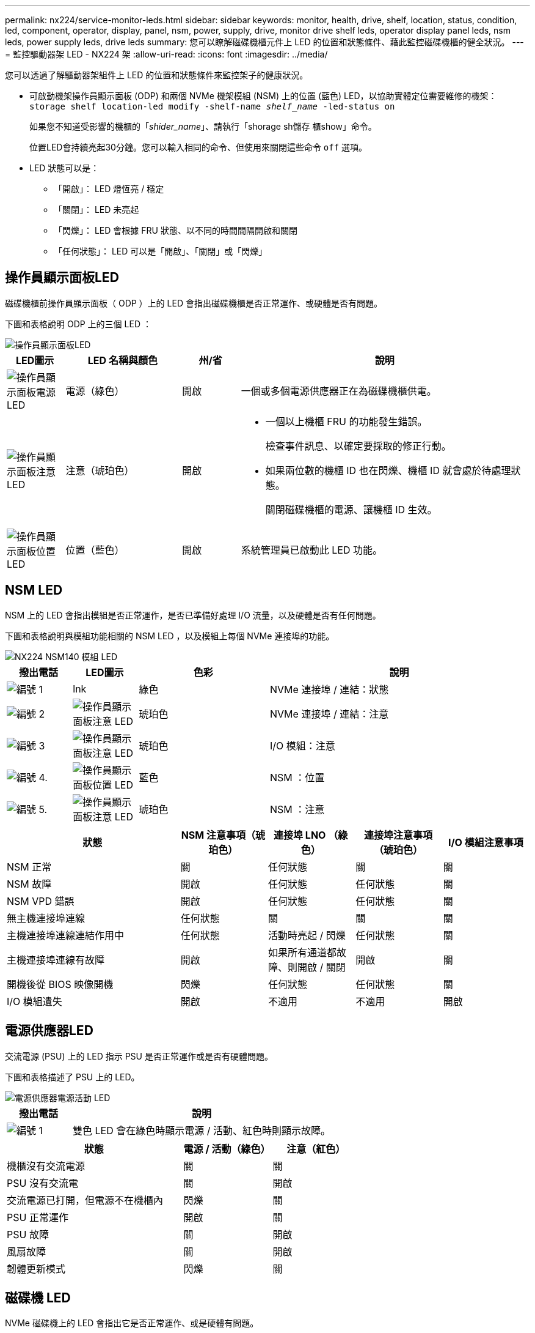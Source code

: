 ---
permalink: nx224/service-monitor-leds.html 
sidebar: sidebar 
keywords: monitor, health, drive, shelf, location, status, condition, led, component, operator, display, panel, nsm, power, supply, drive, monitor drive shelf leds, operator display panel leds, nsm leds, power supply leds, drive leds 
summary: 您可以瞭解磁碟機櫃元件上 LED 的位置和狀態條件、藉此監控磁碟機櫃的健全狀況。 
---
= 監控驅動器架 LED - NX224 架
:allow-uri-read: 
:icons: font
:imagesdir: ../media/


[role="lead"]
您可以透過了解驅動器架組件上 LED 的位置和狀態條件來監控架子的健康狀況。

* 可啟動機架操作員顯示面板 (ODP) 和兩個 NVMe 機架模組 (NSM) 上的位置 (藍色) LED，以協助實體定位需要維修的機架： `storage shelf location-led modify -shelf-name _shelf_name_ -led-status on`
+
如果您不知道受影響的機櫃的「_shider_name_」、請執行「shorage sh儲存 櫃show」命令。

+
位置LED會持續亮起30分鐘。您可以輸入相同的命令、但使用來關閉這些命令 `off` 選項。

* LED 狀態可以是：
+
** 「開啟」： LED 燈恆亮 / 穩定
** 「關閉」： LED 未亮起
** 「閃爍」： LED 會根據 FRU 狀態、以不同的時間間隔開啟和關閉
** 「任何狀態」： LED 可以是「開啟」、「關閉」或「閃爍」






== 操作員顯示面板LED

磁碟機櫃前操作員顯示面板（ ODP ）上的 LED 會指出磁碟機櫃是否正常運作、或硬體是否有問題。

下圖和表格說明 ODP 上的三個 LED ：

image::../media/drw_ns224_odp_leds_IEOPS-1262.svg[操作員顯示面板LED]

[cols="1,2,1,5"]
|===
| LED圖示 | LED 名稱與顏色 | 州/省 | 說明 


 a| 
image::../media/drw_sas_power_icon.svg[操作員顯示面板電源 LED]
 a| 
電源（綠色）
 a| 
開啟
 a| 
一個或多個電源供應器正在為磁碟機櫃供電。



 a| 
image::../media/drw_sas_fault_icon.svg[操作員顯示面板注意 LED]
 a| 
注意（琥珀色）
 a| 
開啟
 a| 
* 一個以上機櫃 FRU 的功能發生錯誤。
+
檢查事件訊息、以確定要採取的修正行動。

* 如果兩位數的機櫃 ID 也在閃爍、機櫃 ID 就會處於待處理狀態。
+
關閉磁碟機櫃的電源、讓機櫃 ID 生效。





 a| 
image::../media/drw_sas3_location_icon.svg[操作員顯示面板位置 LED]
 a| 
位置（藍色）
 a| 
開啟
 a| 
系統管理員已啟動此 LED 功能。

|===


== NSM LED

NSM 上的 LED 會指出模組是否正常運作，是否已準備好處理 I/O 流量，以及硬體是否有任何問題。

下圖和表格說明與模組功能相關的 NSM LED ，以及模組上每個 NVMe 連接埠的功能。

image::../media/drw_tp_nsmb_leds_ieops-2206.svg[NX224 NSM140 模組 LED]

[cols="1,1,2,4"]
|===
| 撥出電話 | LED圖示 | 色彩 | 說明 


 a| 
image:../media/icon_round_1.png["編號 1"]
 a| 
lnk
 a| 
綠色
 a| 
NVMe 連接埠 / 連結：狀態



 a| 
image:../media/icon_round_2.png["編號 2"]
 a| 
image::../media/drw_sas_fault_icon.svg[操作員顯示面板注意 LED]
 a| 
琥珀色
 a| 
NVMe 連接埠 / 連結：注意



 a| 
image:../media/icon_round_3.png["編號 3"]
 a| 
image::../media/drw_sas_fault_icon.svg[操作員顯示面板注意 LED]
 a| 
琥珀色
 a| 
I/O 模組：注意



 a| 
image:../media/icon_round_4.png["編號 4."]
 a| 
image::../media/drw_sas3_location_icon.svg[操作員顯示面板位置 LED]
 a| 
藍色
 a| 
NSM ：位置



 a| 
image:../media/icon_round_5.png["編號 5."]
 a| 
image::../media/drw_sas_fault_icon.svg[操作員顯示面板注意 LED]
 a| 
琥珀色
 a| 
NSM ：注意

|===
[cols="2,1,1,1,1"]
|===
| 狀態 | NSM 注意事項（琥珀色） | 連接埠 LNO （綠色） | 連接埠注意事項（琥珀色） | I/O 模組注意事項 


 a| 
NSM 正常
 a| 
關
 a| 
任何狀態
 a| 
關
 a| 
關



 a| 
NSM 故障
 a| 
開啟
 a| 
任何狀態
 a| 
任何狀態
 a| 
關



 a| 
NSM VPD 錯誤
 a| 
開啟
 a| 
任何狀態
 a| 
任何狀態
 a| 
關



 a| 
無主機連接埠連線
 a| 
任何狀態
 a| 
關
 a| 
關
 a| 
關



 a| 
主機連接埠連線連結作用中
 a| 
任何狀態
 a| 
活動時亮起 / 閃爍
 a| 
任何狀態
 a| 
關



 a| 
主機連接埠連線有故障
 a| 
開啟
 a| 
如果所有通道都故障、則開啟 / 關閉
 a| 
開啟
 a| 
關



 a| 
開機後從 BIOS 映像開機
 a| 
閃爍
 a| 
任何狀態
 a| 
任何狀態
 a| 
關



 a| 
I/O 模組遺失
 a| 
開啟
 a| 
不適用
 a| 
不適用
 a| 
開啟

|===


== 電源供應器LED

交流電源 (PSU) 上的 LED 指示 PSU 是否正常運作或是否有硬體問題。

下圖和表格描述了 PSU 上的 LED。

image::../media/drw_generic_psu_ac_terra_cotta_ieops-2370.svg[電源供應器電源活動 LED]

[cols="1,4"]
|===
| 撥出電話 | 說明 


 a| 
image:../media/icon_round_1.png["編號 1"]
 a| 
雙色 LED 會在綠色時顯示電源 / 活動、紅色時則顯示故障。

|===
[cols="2,1,1"]
|===
| 狀態 | 電源 / 活動（綠色） | 注意（紅色） 


 a| 
機櫃沒有交流電源
 a| 
關
 a| 
關



 a| 
PSU 沒有交流電
 a| 
關
 a| 
開啟



 a| 
交流電源已打開，但電源不在機櫃內
 a| 
閃爍
 a| 
關



 a| 
PSU 正常運作
 a| 
開啟
 a| 
關



 a| 
PSU 故障
 a| 
關
 a| 
開啟



 a| 
風扇故障
 a| 
關
 a| 
開啟



 a| 
韌體更新模式
 a| 
閃爍
 a| 
關

|===


== 磁碟機 LED

NVMe 磁碟機上的 LED 會指出它是否正常運作、或是硬體有問題。

下圖和表格說明 NVMe 磁碟機上的兩個 LED ：

image::../media/drw_ns224_drive_leds_IEOPS-1263.svg[NVMe 磁碟注意力和電源 LED]

[cols="1,2,2"]
|===
| 撥出電話 | LED名稱 | 色彩 


 a| 
image:../media/icon_round_1.png["編號 1"]
 a| 
注意
 a| 
琥珀色



 a| 
image:../media/icon_round_2.png["編號 2"]
 a| 
電力 / 活動
 a| 
綠色

|===
[cols="2,1,1,1"]
|===
| 狀態 | 電源 / 活動（綠色） | 注意（琥珀色） | 關聯的 ODP LED 


 a| 
磁碟機已安裝且可運作
 a| 
活動時亮起 / 閃爍
 a| 
任何狀態
 a| 
不適用



 a| 
磁碟機故障
 a| 
活動時亮起 / 閃爍
 a| 
開啟
 a| 
注意（琥珀色）



 a| 
SES 裝置識別集
 a| 
活動時亮起 / 閃爍
 a| 
閃爍
 a| 
注意（琥珀色）關閉



 a| 
SES 裝置故障位元集
 a| 
活動時亮起 / 閃爍
 a| 
開啟
 a| 
注意（琥珀色）



 a| 
電源控制電路故障
 a| 
關
 a| 
任何狀態
 a| 
注意（琥珀色）

|===